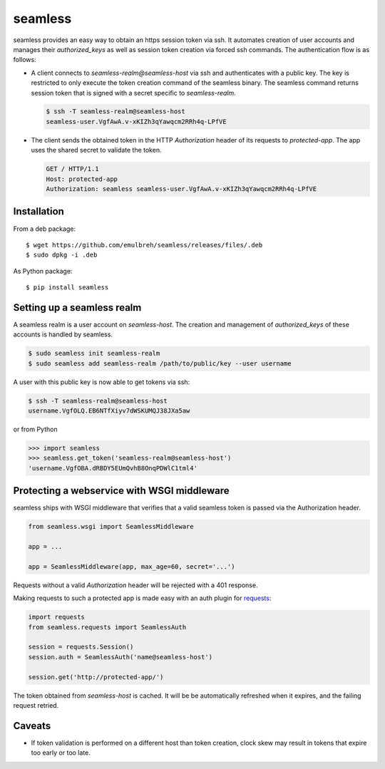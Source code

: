 seamless
========

seamless provides an easy way to obtain an https session token via ssh.
It automates creation of user accounts and manages their *authorized_keys* as well as session token creation via forced ssh commands.
The authentication flow is as follows:

* A client connects to `seamless-realm@seamless-host` via ssh and authenticates with a public key.
  The key is restricted to only execute the token creation command of the seamless binary.
  The seamless command returns session token that is signed with a secret specific to `seamless-realm`.

  .. code::

      $ ssh -T seamless-realm@seamless-host
      seamless-user.VgfAwA.v-xKIZh3qYawqcm2RRh4q-LPfVE

* The client sends the obtained token in the HTTP *Authorization* header of its requests to `protected-app`.
  The app uses the shared secret to validate the token.

  .. code:: http

     GET / HTTP/1.1
     Host: protected-app
     Authorization: seamless seamless-user.VgfAwA.v-xKIZh3qYawqcm2RRh4q-LPfVE


Installation
-------------

From a deb package::

    $ wget https://github.com/emulbreh/seamless/releases/files/.deb
    $ sudo dpkg -i .deb

As Python package::

    $ pip install seamless


Setting up a seamless realm
---------------------------

A seamless realm is a user account on `seamless-host`. The creation and management of *authorized_keys* of these accounts is handled by seamless.

.. code:: bash

    $ sudo seamless init seamless-realm
    $ sudo seamless add seamless-realm /path/to/public/key --user username

A user with this public key is now able to get tokens via ssh:

.. code::

    $ ssh -T seamless-realm@seamless-host
    username.VgfOLQ.EB6NTfXiyv7dWSKUMQJ38JXa5aw

or from Python

.. code:: python

    >>> import seamless
    >>> seamless.get_token('seamless-realm@seamless-host')
    'username.VgfOBA.dRBDY5EUmQvhB8OnqPDWlC1tml4'


Protecting a webservice with WSGI middleware
---------------------------------------------

seamless ships with WSGI middleware that verifies that a valid seamless token is passed via the Authorization header.

.. code:: python

    from seamless.wsgi import SeamlessMiddleware
    
    app = ...

    app = SeamlessMiddleware(app, max_age=60, secret='...')


Requests without a valid *Authorization* header will be rejected with a 401 response.


Making requests to such a protected app is made easy with an auth plugin for `requests`_:

.. code:: python

    import requests
    from seamless.requests import SeamlessAuth
    
    session = requests.Session()
    session.auth = SeamlessAuth('name@seamless-host')

    session.get('http://protected-app/')


The token obtained from `seamless-host` is cached. 
It will be be automatically refreshed when it expires, and the failing request retried.


Caveats
--------

* If token validation is performed on a different host than token creation, clock skew may result in tokens that expire too early or too late.


.. _requests: http://docs.python-requests.org/

